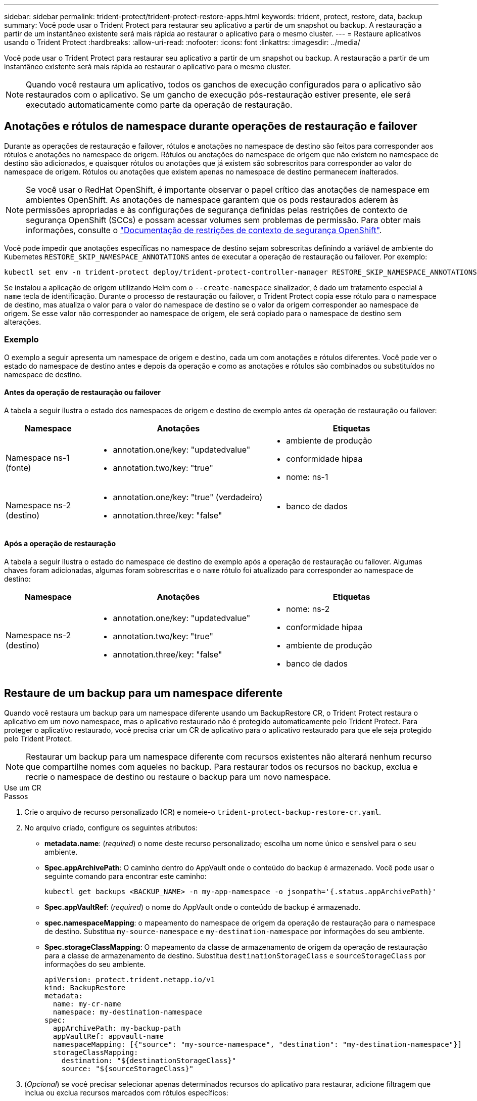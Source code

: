 ---
sidebar: sidebar 
permalink: trident-protect/trident-protect-restore-apps.html 
keywords: trident, protect, restore, data, backup 
summary: Você pode usar o Trident Protect para restaurar seu aplicativo a partir de um snapshot ou backup. A restauração a partir de um instantâneo existente será mais rápida ao restaurar o aplicativo para o mesmo cluster. 
---
= Restaure aplicativos usando o Trident Protect
:hardbreaks:
:allow-uri-read: 
:nofooter: 
:icons: font
:linkattrs: 
:imagesdir: ../media/


[role="lead"]
Você pode usar o Trident Protect para restaurar seu aplicativo a partir de um snapshot ou backup. A restauração a partir de um instantâneo existente será mais rápida ao restaurar o aplicativo para o mesmo cluster.


NOTE: Quando você restaura um aplicativo, todos os ganchos de execução configurados para o aplicativo são restaurados com o aplicativo. Se um gancho de execução pós-restauração estiver presente, ele será executado automaticamente como parte da operação de restauração.



== Anotações e rótulos de namespace durante operações de restauração e failover

Durante as operações de restauração e failover, rótulos e anotações no namespace de destino são feitos para corresponder aos rótulos e anotações no namespace de origem. Rótulos ou anotações do namespace de origem que não existem no namespace de destino são adicionados, e quaisquer rótulos ou anotações que já existem são sobrescritos para corresponder ao valor do namespace de origem. Rótulos ou anotações que existem apenas no namespace de destino permanecem inalterados.


NOTE: Se você usar o RedHat OpenShift, é importante observar o papel crítico das anotações de namespace em ambientes OpenShift. As anotações de namespace garantem que os pods restaurados aderem às permissões apropriadas e às configurações de segurança definidas pelas restrições de contexto de segurança OpenShift (SCCs) e possam acessar volumes sem problemas de permissão. Para obter mais informações, consulte o https://docs.redhat.com/en/documentation/openshift_container_platform/4.17/html/authentication_and_authorization/managing-pod-security-policies["Documentação de restrições de contexto de segurança OpenShift"^].

Você pode impedir que anotações específicas no namespace de destino sejam sobrescritas definindo a variável de ambiente do Kubernetes `RESTORE_SKIP_NAMESPACE_ANNOTATIONS` antes de executar a operação de restauração ou failover. Por exemplo:

[source, console]
----
kubectl set env -n trident-protect deploy/trident-protect-controller-manager RESTORE_SKIP_NAMESPACE_ANNOTATIONS=<annotation_key_to_skip_1>,<annotation_key_to_skip_2>
----
Se instalou a aplicação de origem utilizando Helm com o `--create-namespace` sinalizador, é dado um tratamento especial à `name` tecla de identificação. Durante o processo de restauração ou failover, o Trident Protect copia esse rótulo para o namespace de destino, mas atualiza o valor para o valor do namespace de destino se o valor da origem corresponder ao namespace de origem. Se esse valor não corresponder ao namespace de origem, ele será copiado para o namespace de destino sem alterações.



=== Exemplo

O exemplo a seguir apresenta um namespace de origem e destino, cada um com anotações e rótulos diferentes. Você pode ver o estado do namespace de destino antes e depois da operação e como as anotações e rótulos são combinados ou substituídos no namespace de destino.



==== Antes da operação de restauração ou failover

A tabela a seguir ilustra o estado dos namespaces de origem e destino de exemplo antes da operação de restauração ou failover:

[cols="1,2a,2a"]
|===
| Namespace | Anotações | Etiquetas 


| Namespace ns-1 (fonte)  a| 
* annotation.one/key: "updatedvalue"
* annotation.two/key: "true"

 a| 
* ambiente de produção
* conformidade hipaa
* nome: ns-1




| Namespace ns-2 (destino)  a| 
* annotation.one/key: "true" (verdadeiro)
* annotation.three/key: "false"

 a| 
* banco de dados


|===


==== Após a operação de restauração

A tabela a seguir ilustra o estado do namespace de destino de exemplo após a operação de restauração ou failover. Algumas chaves foram adicionadas, algumas foram sobrescritas e o `name` rótulo foi atualizado para corresponder ao namespace de destino:

[cols="1,2a,2a"]
|===
| Namespace | Anotações | Etiquetas 


| Namespace ns-2 (destino)  a| 
* annotation.one/key: "updatedvalue"
* annotation.two/key: "true"
* annotation.three/key: "false"

 a| 
* nome: ns-2
* conformidade hipaa
* ambiente de produção
* banco de dados


|===


== Restaure de um backup para um namespace diferente

Quando você restaura um backup para um namespace diferente usando um BackupRestore CR, o Trident Protect restaura o aplicativo em um novo namespace, mas o aplicativo restaurado não é protegido automaticamente pelo Trident Protect. Para proteger o aplicativo restaurado, você precisa criar um CR de aplicativo para o aplicativo restaurado para que ele seja protegido pelo Trident Protect.


NOTE: Restaurar um backup para um namespace diferente com recursos existentes não alterará nenhum recurso que compartilhe nomes com aqueles no backup. Para restaurar todos os recursos no backup, exclua e recrie o namespace de destino ou restaure o backup para um novo namespace.

[role="tabbed-block"]
====
.Use um CR
--
.Passos
. Crie o arquivo de recurso personalizado (CR) e nomeie-o `trident-protect-backup-restore-cr.yaml`.
. No arquivo criado, configure os seguintes atributos:
+
** *metadata.name*: (_required_) o nome deste recurso personalizado; escolha um nome único e sensível para o seu ambiente.
** *Spec.appArchivePath*: O caminho dentro do AppVault onde o conteúdo do backup é armazenado. Você pode usar o seguinte comando para encontrar este caminho:
+
[source, console]
----
kubectl get backups <BACKUP_NAME> -n my-app-namespace -o jsonpath='{.status.appArchivePath}'
----
** *Spec.appVaultRef*: (_required_) o nome do AppVault onde o conteúdo de backup é armazenado.
** *spec.namespaceMapping*: o mapeamento do namespace de origem da operação de restauração para o namespace de destino. Substitua `my-source-namespace` e `my-destination-namespace` por informações do seu ambiente.
** *Spec.storageClassMapping*: O mapeamento da classe de armazenamento de origem da operação de restauração para a classe de armazenamento de destino. Substitua `destinationStorageClass` e `sourceStorageClass` por informações do seu ambiente.
+
[source, yaml]
----
apiVersion: protect.trident.netapp.io/v1
kind: BackupRestore
metadata:
  name: my-cr-name
  namespace: my-destination-namespace
spec:
  appArchivePath: my-backup-path
  appVaultRef: appvault-name
  namespaceMapping: [{"source": "my-source-namespace", "destination": "my-destination-namespace"}]
  storageClassMapping:
    destination: "${destinationStorageClass}"
    source: "${sourceStorageClass}"
----


. (_Opcional_) se você precisar selecionar apenas determinados recursos do aplicativo para restaurar, adicione filtragem que inclua ou exclua recursos marcados com rótulos específicos:
+
** *ResourceFilter.resourceSelectionCriteria*: (Necessário para filtragem) Use `Include` ou `Exclude` inclua ou exclua um recurso definido em resourceMatchers. Adicione os seguintes parâmetros resourceMatchers para definir os recursos a serem incluídos ou excluídos:
+
*** *ResourceFilter.resourceMatchers*: Uma matriz de resourceMatcher objetos. Se você definir vários elementos nesse array, eles corresponderão como uma OPERAÇÃO OU, e os campos dentro de cada elemento (grupo, tipo, versão) corresponderão como uma OPERAÇÃO E.
+
**** *ResourceMatchers[].group*: (_Optional_) Grupo do recurso a ser filtrado.
**** *ResourceMatchers[].kind*: (_Opcional_) tipo do recurso a ser filtrado.
**** *ResourceMatchers[].version*: (_Optional_) versão do recurso a ser filtrado.
**** *ResourceMatchers[].names*: (_Optional_) nomes no campo Kubernetes metadata.name do recurso a ser filtrado.
**** *ResourceMatchers[].namespaces*: (_Optional_) namespaces no campo Kubernetes metadata.name do recurso a ser filtrado.
**** *ResourceMatchers[].labelSelectors*: (_Optional_) string de seleção de etiquetas no campo Kubernetes metadata.name do recurso, conforme definido no https://kubernetes.io/docs/concepts/overview/working-with-objects/labels/#label-selectors["Documentação do Kubernetes"^]. Por exemplo `"trident.netapp.io/os=linux"`: .
+
Por exemplo:

+
[source, yaml]
----
spec:
  resourceFilter:
    resourceSelectionCriteria: "Include"
    resourceMatchers:
      - group: my-resource-group-1
        kind: my-resource-kind-1
        version: my-resource-version-1
        names: ["my-resource-names"]
        namespaces: ["my-resource-namespaces"]
        labelSelectors: ["trident.netapp.io/os=linux"]
      - group: my-resource-group-2
        kind: my-resource-kind-2
        version: my-resource-version-2
        names: ["my-resource-names"]
        namespaces: ["my-resource-namespaces"]
        labelSelectors: ["trident.netapp.io/os=linux"]
----






. Depois de preencher o `trident-protect-backup-restore-cr.yaml` ficheiro com os valores corretos, aplique o CR:
+
[source, console]
----
kubectl apply -f trident-protect-backup-restore-cr.yaml
----


--
.Use a CLI
--
.Passos
. Restaure o backup para um namespace diferente, substituindo valores entre parênteses por informações do seu ambiente. O `namespace-mapping` argumento usa namespaces separados por dois pontos para mapear namespaces de origem para os namespaces de destino corretos no formato `source1:dest1,source2:dest2`. Por exemplo:
+
[source, console]
----
tridentctl protect create backuprestore <my_restore_name> --backup <backup_namespace>/<backup_to_restore> --namespace-mapping <source_to_destination_namespace_mapping>
----


--
====


== Restaure de um backup para o namespace original

Você pode restaurar um backup para o namespace original a qualquer momento.

[role="tabbed-block"]
====
.Use um CR
--
.Passos
. Crie o arquivo de recurso personalizado (CR) e nomeie-o `trident-protect-backup-ipr-cr.yaml`.
. No arquivo criado, configure os seguintes atributos:
+
** *metadata.name*: (_required_) o nome deste recurso personalizado; escolha um nome único e sensível para o seu ambiente.
** *Spec.appArchivePath*: O caminho dentro do AppVault onde o conteúdo do backup é armazenado. Você pode usar o seguinte comando para encontrar este caminho:
+
[source, console]
----
kubectl get backups <BACKUP_NAME> -n my-app-namespace -o jsonpath='{.status.appArchivePath}'
----
** *Spec.appVaultRef*: (_required_) o nome do AppVault onde o conteúdo de backup é armazenado.
+
Por exemplo:

+
[source, yaml]
----
apiVersion: protect.trident.netapp.io/v1
kind: BackupInplaceRestore
metadata:
  name: my-cr-name
  namespace: my-app-namespace
spec:
  appArchivePath: my-backup-path
  appVaultRef: appvault-name
----


. (_Opcional_) se você precisar selecionar apenas determinados recursos do aplicativo para restaurar, adicione filtragem que inclua ou exclua recursos marcados com rótulos específicos:
+
** *ResourceFilter.resourceSelectionCriteria*: (Necessário para filtragem) Use `Include` ou `Exclude` inclua ou exclua um recurso definido em resourceMatchers. Adicione os seguintes parâmetros resourceMatchers para definir os recursos a serem incluídos ou excluídos:
+
*** *ResourceFilter.resourceMatchers*: Uma matriz de resourceMatcher objetos. Se você definir vários elementos nesse array, eles corresponderão como uma OPERAÇÃO OU, e os campos dentro de cada elemento (grupo, tipo, versão) corresponderão como uma OPERAÇÃO E.
+
**** *ResourceMatchers[].group*: (_Optional_) Grupo do recurso a ser filtrado.
**** *ResourceMatchers[].kind*: (_Opcional_) tipo do recurso a ser filtrado.
**** *ResourceMatchers[].version*: (_Optional_) versão do recurso a ser filtrado.
**** *ResourceMatchers[].names*: (_Optional_) nomes no campo Kubernetes metadata.name do recurso a ser filtrado.
**** *ResourceMatchers[].namespaces*: (_Optional_) namespaces no campo Kubernetes metadata.name do recurso a ser filtrado.
**** *ResourceMatchers[].labelSelectors*: (_Optional_) string de seleção de etiquetas no campo Kubernetes metadata.name do recurso, conforme definido no https://kubernetes.io/docs/concepts/overview/working-with-objects/labels/#label-selectors["Documentação do Kubernetes"^]. Por exemplo `"trident.netapp.io/os=linux"`: .
+
Por exemplo:

+
[source, yaml]
----
spec:
  resourceFilter:
    resourceSelectionCriteria: "Include"
    resourceMatchers:
      - group: my-resource-group-1
        kind: my-resource-kind-1
        version: my-resource-version-1
        names: ["my-resource-names"]
        namespaces: ["my-resource-namespaces"]
        labelSelectors: ["trident.netapp.io/os=linux"]
      - group: my-resource-group-2
        kind: my-resource-kind-2
        version: my-resource-version-2
        names: ["my-resource-names"]
        namespaces: ["my-resource-namespaces"]
        labelSelectors: ["trident.netapp.io/os=linux"]
----






. Depois de preencher o `trident-protect-backup-ipr-cr.yaml` ficheiro com os valores corretos, aplique o CR:
+
[source, console]
----
kubectl apply -f trident-protect-backup-ipr-cr.yaml
----


--
.Use a CLI
--
.Passos
. Restaure o backup para o namespace original, substituindo valores entre parênteses por informações do seu ambiente. O `backup` argumento usa um namespace e um nome de backup no formato `<namespace>/<name>`. Por exemplo:
+
[source, console]
----
tridentctl protect create backupinplacerestore <my_restore_name> --backup <namespace/backup_to_restore>
----


--
====


== Restauração de um snapshot para um namespace diferente

É possível restaurar dados de um snapshot usando um arquivo de recurso personalizado (CR) para um namespace diferente ou namespace de origem original. Quando você restaura um snapshot para um namespace diferente usando um SnapshotRestore CR, o Trident Protect restaura o aplicativo em um novo namespace, mas o aplicativo restaurado não é protegido automaticamente pelo Trident Protect. Para proteger o aplicativo restaurado, você precisa criar um CR de aplicativo para o aplicativo restaurado para que ele seja protegido pelo Trident Protect.

[role="tabbed-block"]
====
.Use um CR
--
.Passos
. Crie o arquivo de recurso personalizado (CR) e nomeie-o `trident-protect-snapshot-restore-cr.yaml`.
. No arquivo criado, configure os seguintes atributos:
+
** *metadata.name*: (_required_) o nome deste recurso personalizado; escolha um nome único e sensível para o seu ambiente.
** *Spec.appVaultRef*: (_required_) o nome do AppVault onde o conteúdo do instantâneo é armazenado.
** *Spec.appArchivePath*: O caminho dentro do AppVault onde o conteúdo do snapshot é armazenado. Você pode usar o seguinte comando para encontrar este caminho:
+
[source, console]
----
kubectl get snapshots <SNAPHOT_NAME> -n my-app-namespace -o jsonpath='{.status.appArchivePath}'
----
** *spec.namespaceMapping*: o mapeamento do namespace de origem da operação de restauração para o namespace de destino. Substitua `my-source-namespace` e `my-destination-namespace` por informações do seu ambiente.
** *Spec.storageClassMapping*: O mapeamento da classe de armazenamento de origem da operação de restauração para a classe de armazenamento de destino. Substitua `destinationStorageClass` e `sourceStorageClass` por informações do seu ambiente.
+
[source, yaml]
----
apiVersion: protect.trident.netapp.io/v1
kind: SnapshotRestore
metadata:
  name: my-cr-name
  namespace: my-app-namespace
spec:
  appVaultRef: appvault-name
  appArchivePath: my-snapshot-path
  namespaceMapping: [{"source": "my-source-namespace", "destination": "my-destination-namespace"}]
  storageClassMapping:
    destination: "${destinationStorageClass}"
    source: "${sourceStorageClass}"
----


. (_Opcional_) se você precisar selecionar apenas determinados recursos do aplicativo para restaurar, adicione filtragem que inclua ou exclua recursos marcados com rótulos específicos:
+
** *ResourceFilter.resourceSelectionCriteria*: (Necessário para filtragem) Use `Include` ou `Exclude` inclua ou exclua um recurso definido em resourceMatchers. Adicione os seguintes parâmetros resourceMatchers para definir os recursos a serem incluídos ou excluídos:
+
*** *ResourceFilter.resourceMatchers*: Uma matriz de resourceMatcher objetos. Se você definir vários elementos nesse array, eles corresponderão como uma OPERAÇÃO OU, e os campos dentro de cada elemento (grupo, tipo, versão) corresponderão como uma OPERAÇÃO E.
+
**** *ResourceMatchers[].group*: (_Optional_) Grupo do recurso a ser filtrado.
**** *ResourceMatchers[].kind*: (_Opcional_) tipo do recurso a ser filtrado.
**** *ResourceMatchers[].version*: (_Optional_) versão do recurso a ser filtrado.
**** *ResourceMatchers[].names*: (_Optional_) nomes no campo Kubernetes metadata.name do recurso a ser filtrado.
**** *ResourceMatchers[].namespaces*: (_Optional_) namespaces no campo Kubernetes metadata.name do recurso a ser filtrado.
**** *ResourceMatchers[].labelSelectors*: (_Optional_) string de seleção de etiquetas no campo Kubernetes metadata.name do recurso, conforme definido no https://kubernetes.io/docs/concepts/overview/working-with-objects/labels/#label-selectors["Documentação do Kubernetes"^]. Por exemplo `"trident.netapp.io/os=linux"`: .
+
Por exemplo:

+
[source, yaml]
----
spec:
  resourceFilter:
    resourceSelectionCriteria: "Include"
    resourceMatchers:
      - group: my-resource-group-1
        kind: my-resource-kind-1
        version: my-resource-version-1
        names: ["my-resource-names"]
        namespaces: ["my-resource-namespaces"]
        labelSelectors: ["trident.netapp.io/os=linux"]
      - group: my-resource-group-2
        kind: my-resource-kind-2
        version: my-resource-version-2
        names: ["my-resource-names"]
        namespaces: ["my-resource-namespaces"]
        labelSelectors: ["trident.netapp.io/os=linux"]
----






. Depois de preencher o `trident-protect-snapshot-restore-cr.yaml` ficheiro com os valores corretos, aplique o CR:
+
[source, console]
----
kubectl apply -f trident-protect-snapshot-restore-cr.yaml
----


--
.Use a CLI
--
.Passos
. Restaure o snapshot para um namespace diferente, substituindo valores entre parênteses por informações do seu ambiente.
+
** O `snapshot` argumento usa um namespace e um nome instantâneo no formato `<namespace>/<name>`.
** O `namespace-mapping` argumento usa namespaces separados por dois pontos para mapear namespaces de origem para os namespaces de destino corretos no formato `source1:dest1,source2:dest2`.
+
Por exemplo:

+
[source, console]
----
tridentctl protect create snapshotrestore <my_restore_name> --snapshot <namespace/snapshot_to_restore> --namespace-mapping <source_to_destination_namespace_mapping>
----




--
====


== Restauração de um snapshot para o namespace original

Você pode restaurar um snapshot para o namespace original a qualquer momento.

[role="tabbed-block"]
====
.Use um CR
--
.Passos
. Crie o arquivo de recurso personalizado (CR) e nomeie-o `trident-protect-snapshot-ipr-cr.yaml`.
. No arquivo criado, configure os seguintes atributos:
+
** *metadata.name*: (_required_) o nome deste recurso personalizado; escolha um nome único e sensível para o seu ambiente.
** *Spec.appVaultRef*: (_required_) o nome do AppVault onde o conteúdo do instantâneo é armazenado.
** *Spec.appArchivePath*: O caminho dentro do AppVault onde o conteúdo do snapshot é armazenado. Você pode usar o seguinte comando para encontrar este caminho:
+
[source, console]
----
kubectl get snapshots <SNAPSHOT_NAME> -n my-app-namespace -o jsonpath='{.status.appArchivePath}'
----
+
[source, yaml]
----
apiVersion: protect.trident.netapp.io/v1
kind: SnapshotInplaceRestore
metadata:
  name: my-cr-name
  namespace: my-app-namespace
spec:
  appVaultRef: appvault-name
    appArchivePath: my-snapshot-path
----


. (_Opcional_) se você precisar selecionar apenas determinados recursos do aplicativo para restaurar, adicione filtragem que inclua ou exclua recursos marcados com rótulos específicos:
+
** *ResourceFilter.resourceSelectionCriteria*: (Necessário para filtragem) Use `Include` ou `Exclude` inclua ou exclua um recurso definido em resourceMatchers. Adicione os seguintes parâmetros resourceMatchers para definir os recursos a serem incluídos ou excluídos:
+
*** *ResourceFilter.resourceMatchers*: Uma matriz de resourceMatcher objetos. Se você definir vários elementos nesse array, eles corresponderão como uma OPERAÇÃO OU, e os campos dentro de cada elemento (grupo, tipo, versão) corresponderão como uma OPERAÇÃO E.
+
**** *ResourceMatchers[].group*: (_Optional_) Grupo do recurso a ser filtrado.
**** *ResourceMatchers[].kind*: (_Opcional_) tipo do recurso a ser filtrado.
**** *ResourceMatchers[].version*: (_Optional_) versão do recurso a ser filtrado.
**** *ResourceMatchers[].names*: (_Optional_) nomes no campo Kubernetes metadata.name do recurso a ser filtrado.
**** *ResourceMatchers[].namespaces*: (_Optional_) namespaces no campo Kubernetes metadata.name do recurso a ser filtrado.
**** *ResourceMatchers[].labelSelectors*: (_Optional_) string de seleção de etiquetas no campo Kubernetes metadata.name do recurso, conforme definido no https://kubernetes.io/docs/concepts/overview/working-with-objects/labels/#label-selectors["Documentação do Kubernetes"^]. Por exemplo `"trident.netapp.io/os=linux"`: .
+
Por exemplo:

+
[source, yaml]
----
spec:
  resourceFilter:
    resourceSelectionCriteria: "Include"
    resourceMatchers:
      - group: my-resource-group-1
        kind: my-resource-kind-1
        version: my-resource-version-1
        names: ["my-resource-names"]
        namespaces: ["my-resource-namespaces"]
        labelSelectors: ["trident.netapp.io/os=linux"]
      - group: my-resource-group-2
        kind: my-resource-kind-2
        version: my-resource-version-2
        names: ["my-resource-names"]
        namespaces: ["my-resource-namespaces"]
        labelSelectors: ["trident.netapp.io/os=linux"]
----






. Depois de preencher o `trident-protect-snapshot-ipr-cr.yaml` ficheiro com os valores corretos, aplique o CR:
+
[source, console]
----
kubectl apply -f trident-protect-snapshot-ipr-cr.yaml
----


--
.Use a CLI
--
.Passos
. Restaure o snapshot para o namespace original, substituindo valores entre parênteses por informações do seu ambiente. Por exemplo:
+
[source, console]
----
tridentctl protect create snapshotinplacerestore <my_restore_name> --snapshot <snapshot_to_restore>
----


--
====


== Verifique o status de uma operação de restauração

Você pode usar a linha de comando para verificar o status de uma operação de restauração que está em andamento, concluiu ou falhou.

.Passos
. Use o seguinte comando para recuperar o status da operação de restauração, substituindo valores em brackes por informações do seu ambiente:
+
[source, console]
----
kubectl get backuprestore -n <namespace_name> <my_restore_cr_name> -o jsonpath='{.status}'
----


